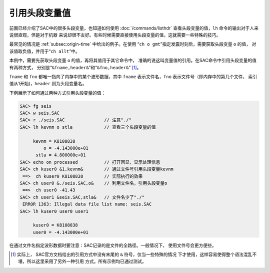 引用头段变量值
==============

前面已经介绍了SAC中的很多头段变量，也知道如何使用
:doc:`/commands/listhdr` 查看头段变量的值，\ ``lh``
命令的输出对于人来说很直观，但是对于机器
来说却很不友好。有些时候需要直接使用头段变量的值，这就需要一些特殊的技巧。

最常见的情况是 :ref:`subsec:origin-time` 中给出的例子。在使用
“``ch o gmt``”指定发震时刻后，需要获取头段变量 ``o`` 的值，
对该值取负值，并用于“``ch allt``”中。

本例中，需要先获取头段变量 ``o`` 的值，再将其值用于其它命令中，
准确的说这叫变量值的引用。在SAC命令中引用头段变量的值有两种方式，
分别是“``&fname,header&``”和“``&fno,header&``” [1]_。

``fname`` 和 ``fno`` 都唯一指向了内存中的某个波形数据，其中 ``fname``
表示文件名，\ ``fno`` 表示文件号（即内存中的第几个文件，
索引值从1开始)，\ ``header`` 则为头段变量名。

下例展示了如何通过两种方式引用头段变量的值：

.. code:: bash

    SAC> fg seis
    SAC> w seis.SAC
    SAC> r ./seis.SAC               // 注意"./"
    SAC> lh kevnm o stla            // 查看三个头段变量的值

         kevnm = K8108838
             o = -4.143000e+01
          stla = 4.800000e+01
    SAC> echo on processed          // 打开回显，显示处理信息
    SAC> ch kuser0 &1,kevnm&        // 通过文件号引用头段变量kevnm
     ==>  ch kuser0 K8108838        // 实际执行的效果
    SAC> ch user0 &./seis.SAC,o&    // 利用文件名，引用头段变量o
     ==>  ch user0 -41.43
    SAC> ch user1 &seis.SAC,stla&   // 文件名少了"./"
     ERROR 1363: Illegal data file list name: seis.SAC
    SAC> lh kuser0 user0 user1

         kuser0 = K8108838
         user0 = -4.143000e+01

在通过文件名指定波形数据时要注意：SAC记录的是文件的全路径。一般情况下，
使用文件号会更方便些。

.. [1]
   实际上， SAC官方文档给出的引用方式中没有末尾的 ``&``
   符号，仅当一些特殊的情况
   下才使用，这样容易使得整个语法混乱不堪，所以这里采用了另外一种引用
   方式。所有示例均已通过测试。
